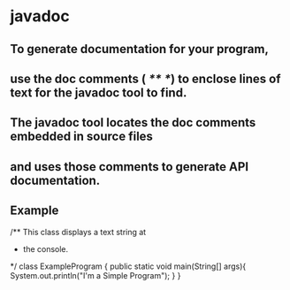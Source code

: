 * javadoc
** To generate documentation for your program, 
** use the doc comments ( /** */) to enclose lines of text for the javadoc tool to find. 
** The javadoc tool locates the doc comments embedded in source files 
** and uses those comments to generate API documentation.
** Example
 /** This class displays a text string at
 *  the console.
 */
 class ExampleProgram {
   public static void main(String[] args){
     System.out.println("I'm a Simple Program");
   }
 }

